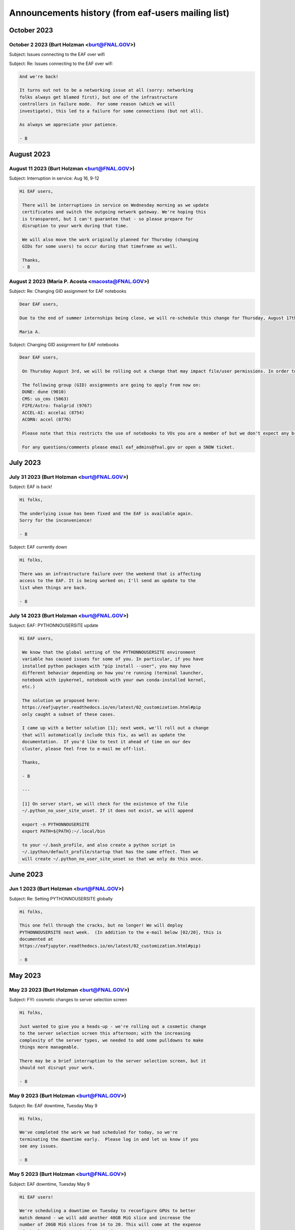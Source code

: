 ******************************
Announcements history (from eaf-users mailing list)
******************************

October 2023
=============

October 2 2023 (Burt Holzman <burt@FNAL.GOV>)
------------------------------------------
Subject: Issues connecting to the EAF over wifi

.. code::
    Hi folks,

    There appears to be a network issue between the fgz wireless network and
    the EAF. A ticket with networking is being opened and we will let you
    know when it resolved. As a workaround, you should be able to still
    access the EAF via wired networking, as well as the solutions you would
    use when off-site (VPN or tunnelling).
    
    Thanks for your patience!
    
    - B

Subject: Re: Issues connecting to the EAF over wifi

.. code::

    And we're back!
    
    It turns out not to be a networking issue at all (sorry: networking 
    folks always get blamed first), but one of the infrastructure 
    controllers in failure mode.  For some reason (which we will 
    investigate), this led to a failure for some connections (but not all).
    
    As always we appreciate your patience.
    
    - B


August 2023
=============

August 11 2023 (Burt Holzman <burt@FNAL.GOV>)
------------------------------------------
Subject: Interruption in service: Aug 16, 9-12

.. code::

   Hi EAF users,

    There will be interruptions in service on Wednesday morning as we update
    certificates and switch the outgoing network gateway. We're hoping this
    is transparent, but I can't guarantee that - so please prepare for
    disruption to your work during that time.
    
    We will also move the work originally planned for Thursday (changing
    GIDs for some users) to occur during that timeframe as well.
    
    Thanks,
    - B


August 2 2023 (Maria P. Acosta <macosta@FNAL.GOV>)
------------------------------------------
Subject: Re: Changing GID assignment for EAF notebooks

.. code::

    Dear EAF users,

    Due to the end of summer internships being close, we will re-schedule this change for Thursday, August 17th.

    Maria A.


Subject: Changing GID assignment for EAF notebooks

.. code::

   Dear EAF users,

    On Thursday August 3rd, we will be rolling out a change that may impact file/user permissions. In order to stay consistent, we will be assigning your GID according to FERRY, our centralized user data source, depending on which notebook flavor you pick.
    
    The following group (GID) assignments are going to apply from now on:
    DUNE: dune (9010)
    CMS: us_cms (5063)
    FIFE/Astro: fnalgrid (9767)
    ACCEL-AI: accelai (8754)
    ACORN: accel (8776)
    
    Please note that this restricts the use of notebooks to VOs you are a member of but we don't expect any breaking changes to happen to your current home directories.
    
    For any questions/comments please email eaf_admins@fnal.gov or open a SNOW ticket.


July 2023
=============

July 31 2023 (Burt Holzman <burt@FNAL.GOV>)
------------------------------------------
Subject: EAF is back!

.. code::

    Hi folks,

    The underlying issue has been fixed and the EAF is available again.
    Sorry for the inconvenience!
    
    - B

Subject: EAF currently down

.. code::

    Hi folks,
    
    There was an infrastructure failure over the weekend that is affecting 
    access to the EAF. It is being worked on; I'll send an update to the 
    list when things are back.
    
    - B

July 14 2023 (Burt Holzman <burt@FNAL.GOV>)
------------------------------------------
Subject: EAF: PYTHONNOUSERSITE update

.. code::

   Hi EAF users,

    We know that the global setting of the PYTHONNOUSERSITE environment 
    variable has caused issues for some of you. In particular, if you have 
    installed python packages with "pip install --user", you may have 
    different behavior depending on how you're running (terminal launcher, 
    notebook with ipykernel, notebook with your own conda-installed kernel, 
    etc.)
    
    The solution we proposed here: 
    https://eafjupyter.readthedocs.io/en/latest/02_customization.html#pip
    only caught a subset of these cases.
    
    I came up with a better solution [1]; next week, we'll roll out a change 
    that will automatically include this fix, as well as update the 
    documentation.  If you'd like to test it ahead of time on our dev 
    cluster, please feel free to e-mail me off-list.
    
    Thanks,
    
    - B
    
    ---
    
    [1] On server start, we will check for the existence of the file 
    ~/.python_no_user_site_unset. If it does not exist, we will append
    
    export -n PYTHONNOUSERSITE
    export PATH=${PATH}:~/.local/bin
    
    to your ~/.bash_profile, and also create a python script in 
    ~/.ipython/default_profile/startup that has the same effect. Then we 
    will create ~/.python_no_user_site_unset so that we only do this once. 


June 2023
=============

Jun 1 2023 (Burt Holzman <burt@FNAL.GOV>)
------------------------------------------
Subject: Re: Setting PYTHONNOUSERSITE globally

.. code::

    Hi folks,

    This one fell through the cracks, but no longer! We will deploy
    PYTHONNOUSERSITE next week.  (In addition to the e-mail below [02/20], this is
    documented at
    https://eafjupyter.readthedocs.io/en/latest/02_customization.html#pip)
    
    - B

May 2023
=============

May 23 2023 (Burt Holzman <burt@FNAL.GOV>)
------------------------------------------
Subject: FYI: cosmetic changes to server selection screen

.. code::

    Hi folks,

    Just wanted to give you a heads-up - we're rolling out a cosmetic change
    to the server selection screen this afternoon; with the increasing
    complexity of the server types, we needed to add some pulldowns to make
    things more manageable.
    
    There may be a brief interruption to the server selection screen, but it
    should not disrupt your work.
    
    - B


May 9 2023 (Burt Holzman <burt@FNAL.GOV>)
------------------------------------------
Subject: Re: EAF downtime, Tuesday May 9

.. code::

   Hi folks,

   We've completed the work we had scheduled for today, so we're
   terminating the downtime early.  Please log in and let us know if you
   see any issues.
    
   - B



May 5 2023 (Burt Holzman <burt@FNAL.GOV>)
------------------------------------------
Subject: EAF downtime, Tuesday May 9

.. code::

    Hi EAF users!
    
    We're scheduling a downtime on Tuesday to reconfigure GPUs to better
    match demand - we will add another 40GB MiG slice and increase the
    number of 20GB MiG slices from 14 to 20. This will come at the expense
    of the less-used 10GB MiG slices, of course.
    
    This reconfiguration will reboot the GPU nodes, possibly multiple times;
    it is also possible that non-GPU worker nodes may also get rebooted.
    
    You may be able to work, but at your own risk - save early and save often!
    
    I will send an e-mail to the list when the downtime concludes - I'm
    cautiously optimistic it will not take the whole day.
    
    Thanks!
    
    - B

February 2023
=============

Feb 23 2023 (Burt Holzman <burt@FNAL.GOV>)
------------------------------------------
Subject: EAF downtime over: in degraded mode

.. code::

   Hi folks,

    We've finished the downtime, but have two ongoing issues:
    CMS data and scratch areas are currently unavailable (accessing them
    hangs forever). We are actively investigating.
    
    Some of the older CPU-only nodes are not configuring their networking
    properly. We've taken them out of the cluster for the time being.
    
    We'll keep you posted - particularly on the first issue.
    
    Thanks for your patience!
    
    - B


Feb 21 2023 (Burt Holzman <burt@FNAL.GOV>)
------------------------------------------
Subject: Setting PYTHONNOUSERSITE globally

.. code::

    Hi EAF users!
    
    We had an issue recently that exposed a problem in our environment.
    Users can install python libraries into their path (via pip install)
    that can conflict with Jupyter, which could prevent sessions from
    spawning. Even worse - at install-time, the libraries may not conflict,
    but if the image gets rebuilt/upgraded, that may no longer be the case.
    
    [This is only regarding packages installed with pip (which end up in
    $HOME/.local/lib/python3.9/site-packages); packages that users install
    via conda/mamba are fine.]
    
    I'd like to set PYTHONNOUSERSITE for all sessions by default; this would
    remove $HOME/.local/lib/python3.9/site-packages from the dynamically
    generated PYTHONPATH.
    
    This means that the user needs to manually unset the variable when
    accessing user-installed pip packages. For example, adding the following
    line to .bash_profile and ~/.preamble/global.sh would unset the variable
    for both terminal launchers and notebooks:
    
    export -n PYTHONNOUSERSITE
    
    Please let us know your thoughts and if you're interested in testing
    this configuration.
    
    - B


Feb 20 2023 (Burt Holzman <burt@FNAL.GOV>)
------------------------------------------

Subject: Downtime scheduled for Thu, Feb 23, 9-5 CST

.. code::

   Hi EAF users,

    This is the continuation of the previously postponed downtime to
    reconfigure our network stack; here's the message I sent previously:
    
    We're going to schedule a downtime for the EAF all day on Thursday.
    Thanks to your feedback, we've noticed that the current configuration
    incurs a huge network overhead on the faster (100 Gbit) nodes.
    Unfortunately, changing this configuration will be disruptive.
    
    The facility may appear to be available during this time, but be aware
    that your notebook/server pod may disappear at any point.  I'll send out
    an all-clear if the work finishes early.
    - B


January 2023
============

Jan 23 2023 (Burt Holzman <burt@FNAL.GOV>)
------------------------------------------

Subject: **POSTPONED** Re: Downtime scheduled for Wed, 25 Jan 2023 9-5 CST

.. code::

    Hi folks,
    
    We're not quite ready yet to do this work - we've seen some issues with
    the reconfigured network that we want to understand better before
    pushing this to production.
    
    We do have a minor service interruption that will still go forward on
    Wednesday: we will reboot one of the GPU servers on Wednesday to
    reconfigure it with a wider MiG slot (4 vGPU / 40 GB).  If you have a
    GPU server open on Wednesday and you're unlucky enough to be on the
    rebooted server, you may need to restart.
    
    The Triton inference server should scale down instances appropriately
    during the reboot, so active inference jobs may see a brief decrease in
    performance.
    
    I'll send out an updated scheduled downtime for the network
    reconfiguration at a later date.
    
    Thanks,
    
    - B


Jan 17 2023 (Burt Holzman <burt@FNAL.GOV>)
------------------------------------------

Subject: Downtime scheduled for Wed, 25 Jan 2023 9-5 CST

.. code::

    Hi EAF users,
    
    We're going to schedule a downtime for the EAF all day on Wednesday. 
    Thanks to your feedback, we've noticed that the current configuration 
    incurs a huge network overhead on the faster (100 Gbit) nodes. 
    Unfortunately, changing this configuration will be disruptive.
    
    The facility may appear to be available during this time, but be aware 
    that your notebook/server pod may disappear at any point.  I'll send out 
    an all-clear if the work finishes early.
    
    - B

